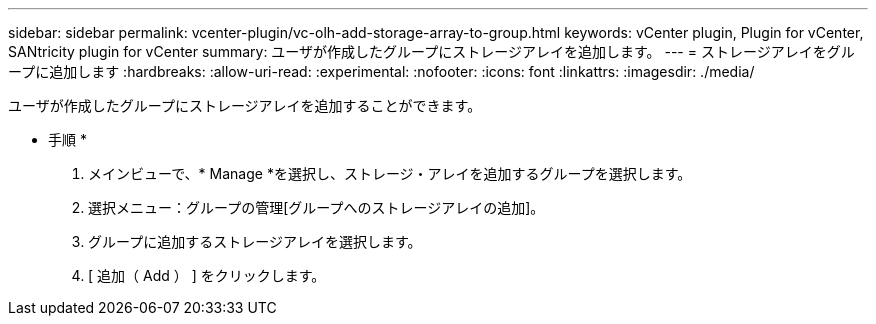 ---
sidebar: sidebar 
permalink: vcenter-plugin/vc-olh-add-storage-array-to-group.html 
keywords: vCenter plugin, Plugin for vCenter, SANtricity plugin for vCenter 
summary: ユーザが作成したグループにストレージアレイを追加します。 
---
= ストレージアレイをグループに追加します
:hardbreaks:
:allow-uri-read: 
:experimental: 
:nofooter: 
:icons: font
:linkattrs: 
:imagesdir: ./media/


[role="lead"]
ユーザが作成したグループにストレージアレイを追加することができます。

* 手順 *

. メインビューで、* Manage *を選択し、ストレージ・アレイを追加するグループを選択します。
. 選択メニュー：グループの管理[グループへのストレージアレイの追加]。
. グループに追加するストレージアレイを選択します。
. [ 追加（ Add ） ] をクリックします。

